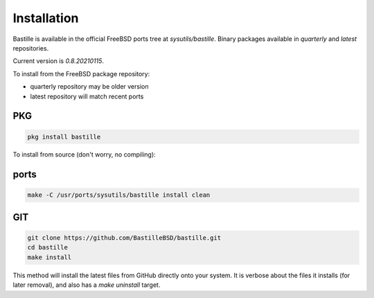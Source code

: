 Installation
============
Bastille is available in the official FreeBSD ports tree at
`sysutils/bastille`. Binary packages available in `quarterly` and `latest`
repositories.

Current version is `0.8.20210115`.

To install from the FreeBSD package repository:

* quarterly repository may be older version
* latest repository will match recent ports


PKG
---

.. code-block:: shell

  pkg install bastille


To install from source (don't worry, no compiling):

ports
-----

.. code-block:: shell

  make -C /usr/ports/sysutils/bastille install clean


GIT
---

.. code-block:: shell

  git clone https://github.com/BastilleBSD/bastille.git
  cd bastille
  make install

This method will install the latest files from GitHub directly onto your
system. It is verbose about the files it installs (for later removal), and also
has a `make uninstall` target.
